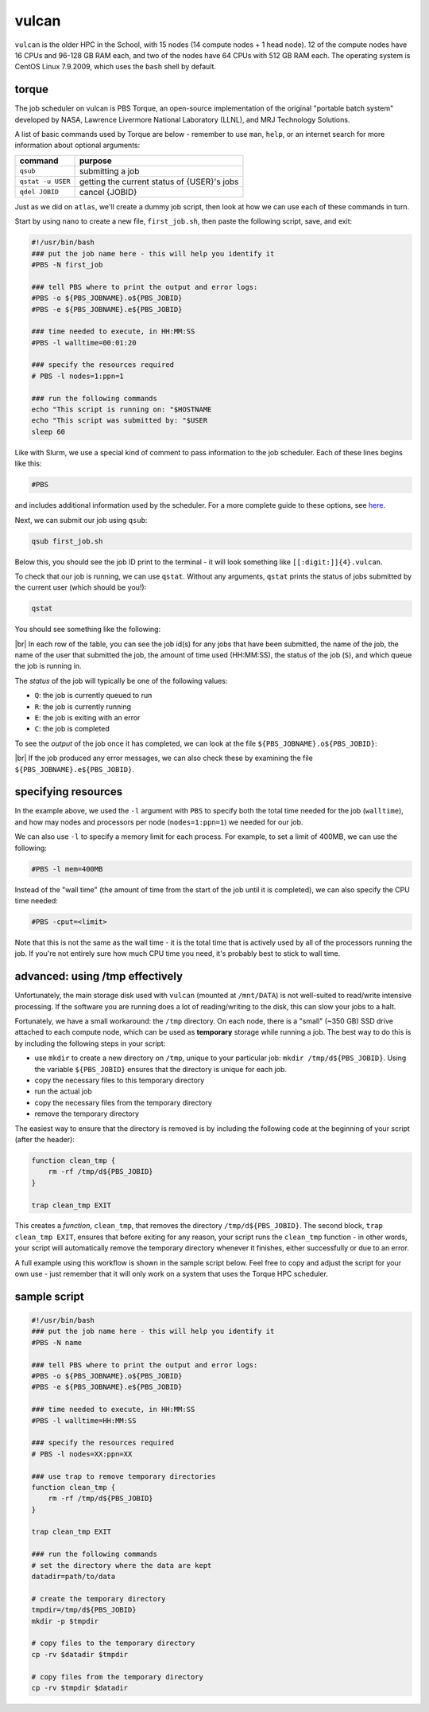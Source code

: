 vulcan
========

``vulcan`` is the older HPC in the School, with 15 nodes (14 compute nodes + 1 head node). 12 of the compute nodes have
16 CPUs and 96-128 GB RAM each, and two of the nodes have 64 CPUs with 512 GB RAM each. The operating system is
CentOS Linux 7.9.2009, which uses the ``bash`` shell by default.

torque
-------

The job scheduler on vulcan is PBS Torque, an open-source implementation of the original "portable batch system"
developed by NASA, Lawrence Livermore National Laboratory (LLNL), and MRJ Technology Solutions.

A list of basic commands used by Torque are below - remember to use ``man``, ``help``, or an internet search for more
information about optional arguments:

.. csv-table::
    :header: "command", "purpose"

    "``qsub``", "submitting a job"
    "``qstat -u USER``", "getting the current status of {USER}'s jobs"
    "``qdel JOBID``", "cancel {JOBID}"

Just as we did on ``atlas``, we'll create a dummy job script, then look at how we can use each of these commands in
turn.

Start by using ``nano`` to create a new file, ``first_job.sh``, then paste the following script, save, and exit:

.. code-block:: sh

    #!/usr/bin/bash
    ### put the job name here - this will help you identify it
    #PBS -N first_job

    ### tell PBS where to print the output and error logs:
    #PBS -o ${PBS_JOBNAME}.o${PBS_JOBID}
    #PBS -e ${PBS_JOBNAME}.e${PBS_JOBID}

    ### time needed to execute, in HH:MM:SS
    #PBS -l walltime=00:01:20

    ### specify the resources required
    # PBS -l nodes=1:ppn=1

    ### run the following commands
    echo "This script is running on: "$HOSTNAME
    echo "This script was submitted by: "$USER
    sleep 60

Like with Slurm, we use a special kind of comment to pass information to the job scheduler. Each of these lines begins
like this:

.. code-block:: sh

    #PBS

and includes additional information used by the scheduler. For a more complete guide to these options, see
`here <https://hpc-wiki.info/hpc/Torque#.23PBS_Usage>`__.

Next, we can submit our job using ``qsub``:

.. code-block:: sh

    qsub first_job.sh

Below this, you should see the job ID print to the terminal - it will look something like ``[[:digit:]]{4}.vulcan``.

To check that our job is running, we can use ``qstat``. Without any arguments, ``qstat`` prints the status of jobs
submitted by the current user (which should be you!):

.. code-block:: sh

    qstat

You should see something like the following:

.. image:: img/torque_status.png
    :width: 600
    :align: center
    :alt: the output of the qstat command, showing the currently running jobs for the user

|br| In each row of the table, you can see the job id(s) for any jobs that have been submitted, the name of the job,
the name of the user that submitted the job, the amount of time used (HH:MM:SS), the status of the job (``S``), and
which queue the job is running in.

The *status* of the job will typically be one of the following values:

- ``Q``: the job is currently queued to run
- ``R``: the job is currently running
- ``E``: the job is exiting with an error
- ``C``: the job is completed

To see the *output* of the job once it has completed, we can look at the file ``${PBS_JOBNAME}.o${PBS_JOBID}``:

.. image:: img/torque_output.png
    :width: 600
    :align: center
    :alt: the contents of the output file showing using cat

|br| If the job produced any error messages, we can also check these by examining the file
``${PBS_JOBNAME}.e${PBS_JOBID}``.


specifying resources
---------------------

In the example above, we used the ``-l`` argument with ``PBS`` to specify both the total time needed for the job
(``walltime``), and how may nodes and processors per node (``nodes=1:ppn=1``) we needed for our job.

We can also use ``-l`` to specify a memory limit for each process. For example, to set a limit of 400MB, we can use
the following:

.. code-block:: sh

    #PBS -l mem=400MB

Instead of the "wall time" (the amount of time from the start of the job until it is completed), we can also specify
the CPU time needed:

.. code-block:: sh

    #PBS -cput=<limit>

Note that this is not the same as the wall time - it is the total time that is actively used by all of the processors
running the job. If you're not entirely sure how much CPU time you need, it's probably best to stick to wall time.

advanced: using /tmp effectively
---------------------------------

Unfortunately, the main storage disk used with ``vulcan`` (mounted at ``/mnt/DATA``) is not well-suited to read/write
intensive processing. If the software you are running does a lot of reading/writing to the disk, this can slow your jobs
to a halt.

Fortunately, we have a small workaround: the ``/tmp`` directory. On each node, there is a "small" (~350 GB) SSD drive
attached to each compute node, which can be used as **temporary** storage while running a job. The best way to do this
is by including the following steps in your script:

- use ``mkdir`` to create a new directory on ``/tmp``, unique to your particular job: ``mkdir /tmp/d${PBS_JOBID}``.
  Using the variable ``${PBS_JOBID}`` ensures that the directory is unique for each job.
- copy the necessary files to this temporary directory
- run the actual job
- copy the necessary files from the temporary directory
- remove the temporary directory

The easiest way to ensure that the directory is removed is by including the following code at the beginning of your
script (after the header):

.. code-block:: sh

    function clean_tmp {
        rm -rf /tmp/d${PBS_JOBID}
    }

    trap clean_tmp EXIT

This creates a *function*, ``clean_tmp``, that removes the directory ``/tmp/d${PBS_JOBID}``. The second block,
``trap clean_tmp EXIT``, ensures that before exiting for any reason, your script runs the ``clean_tmp`` function - in
other words, your script will automatically remove the temporary directory whenever it finishes, either successfully
or due to an error.

A full example using this workflow is shown in the sample script below. Feel free to copy and adjust the script for your
own use - just remember that it will only work on a system that uses the Torque HPC scheduler.

sample script
----------------

.. code-block:: sh

    #!/usr/bin/bash
    ### put the job name here - this will help you identify it
    #PBS -N name

    ### tell PBS where to print the output and error logs:
    #PBS -o ${PBS_JOBNAME}.o${PBS_JOBID}
    #PBS -e ${PBS_JOBNAME}.e${PBS_JOBID}

    ### time needed to execute, in HH:MM:SS
    #PBS -l walltime=HH:MM:SS

    ### specify the resources required
    # PBS -l nodes=XX:ppn=XX

    ### use trap to remove temporary directories
    function clean_tmp {
        rm -rf /tmp/d${PBS_JOBID}
    }

    trap clean_tmp EXIT

    ### run the following commands
    # set the directory where the data are kept
    datadir=path/to/data

    # create the temporary directory
    tmpdir=/tmp/d${PBS_JOBID}
    mkdir -p $tmpdir

    # copy files to the temporary directory
    cp -rv $datadir $tmpdir

    # copy files from the temporary directory
    cp -rv $tmpdir $datadir


